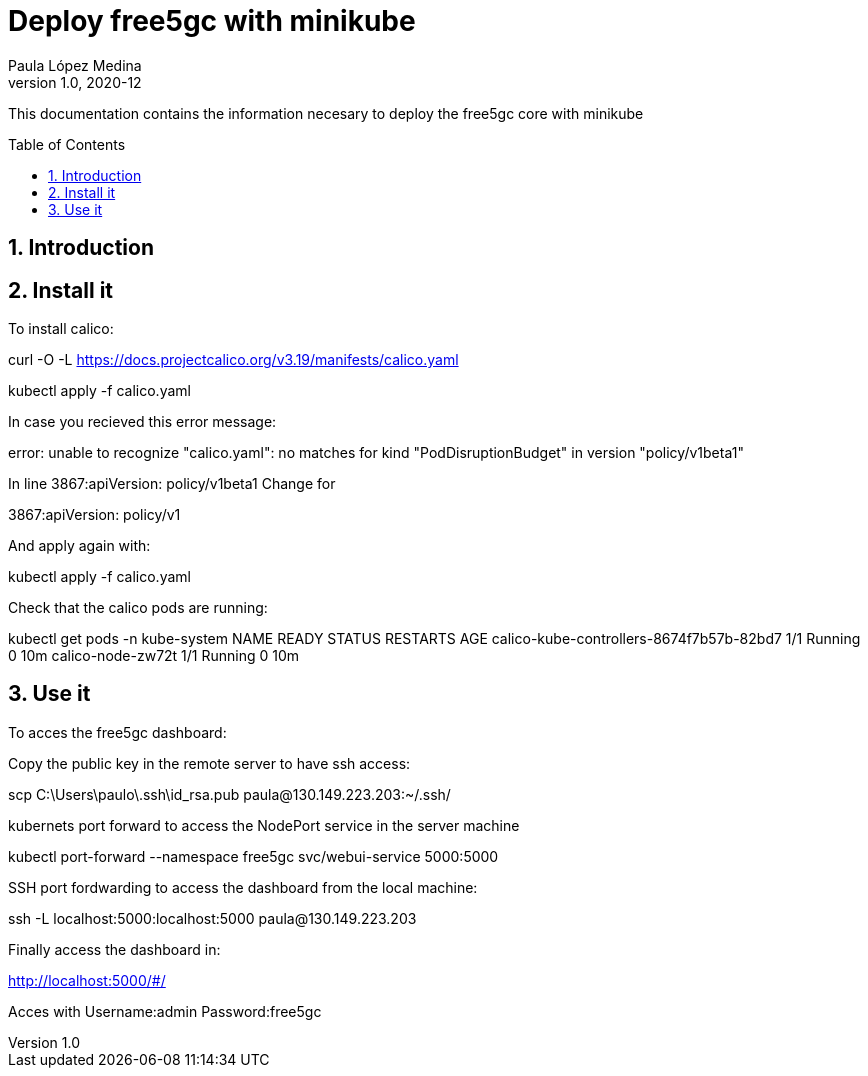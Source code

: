 = Deploy free5gc with minikube 
Paula López Medina 
v1.0, 2020-12
// Metadata
:keywords: free5gc, minikube
// Create TOC wherever needed
:toc: macro
:sectanchors:
:sectnumlevels: 2
:sectnums: 
:source-highlighter: pygments
:imagesdir: images
// Start: Enable admonition icons
ifdef::env-github[]
:tip-caption: :bulb:
:note-caption: :information_source:
:important-caption: :heavy_exclamation_mark:
:caution-caption: :fire:
:warning-caption: :warning:
// Icons for GitHub
:yes: :heavy_check_mark:
:no: :x:
endif::[]
ifndef::env-github[]
:icons: font
// Icons not for GitHub
:yes: icon:check[]
:no: icon:times[]
endif::[]
// End: Enable admonition icons

This documentation contains the information necesary to deploy the free5gc core with minikube

// Create the Table of contents here
toc::[]



== Introduction



== Install it

To install calico:

curl -O -L https://docs.projectcalico.org/v3.19/manifests/calico.yaml

kubectl apply -f calico.yaml


In case you recieved this error message:

error: unable to recognize "calico.yaml": no matches for kind "PodDisruptionBudget" in version "policy/v1beta1"

In line 3867:apiVersion: policy/v1beta1
Change for 

3867:apiVersion: policy/v1

And apply again with:

kubectl apply -f calico.yaml

Check that the calico pods are running:

kubectl get pods -n kube-system
NAME                                       READY   STATUS    RESTARTS       AGE
calico-kube-controllers-8674f7b57b-82bd7   1/1     Running   0              10m
calico-node-zw72t                          1/1     Running   0              10m



== Use it 

To acces the free5gc dashboard:

Copy the public key in the remote server to have ssh access:

scp C:\Users\paulo\.ssh\id_rsa.pub paula@130.149.223.203:~/.ssh/

kubernets port forward to access the NodePort service in the server machine

kubectl port-forward --namespace free5gc svc/webui-service 5000:5000

SSH port fordwarding to access the dashboard from the local machine:

ssh -L localhost:5000:localhost:5000 paula@130.149.223.203

Finally access the dashboard in:

http://localhost:5000/#/

Acces with 
Username:admin
Password:free5gc